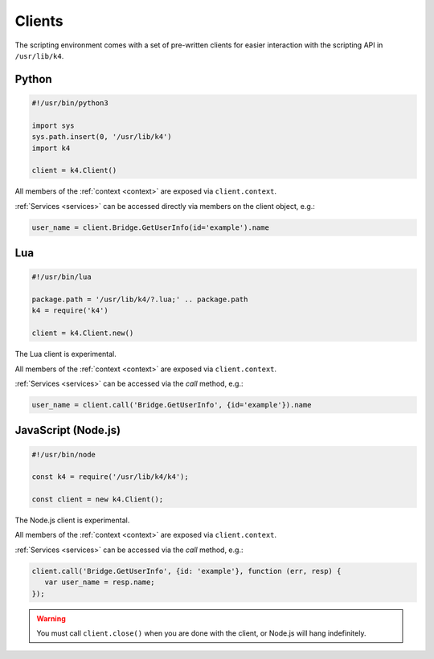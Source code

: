 Clients
=======

The scripting environment comes with a set of pre-written clients for easier interaction with the scripting API in ``/usr/lib/k4``.

Python
------

.. code-block:: python

   #!/usr/bin/python3

   import sys
   sys.path.insert(0, '/usr/lib/k4')
   import k4

   client = k4.Client()


All members of the :ref:`context <context>` are exposed via ``client.context``.

:ref:`Services <services>` can be accessed directly via members on the client object, e.g.:

.. code-block:: python

   user_name = client.Bridge.GetUserInfo(id='example').name

Lua
---

.. code-block:: lua

   #!/usr/bin/lua

   package.path = '/usr/lib/k4/?.lua;' .. package.path
   k4 = require('k4')

   client = k4.Client.new()

The Lua client is experimental.

All members of the :ref:`context <context>` are exposed via ``client.context``.

:ref:`Services <services>` can be accessed via the `call` method, e.g.:

.. code-block:: lua

   user_name = client.call('Bridge.GetUserInfo', {id='example'}).name

JavaScript (Node.js)
--------------------

.. code-block:: javascript

   #!/usr/bin/node

   const k4 = require('/usr/lib/k4/k4');

   const client = new k4.Client();

The Node.js client is experimental.

All members of the :ref:`context <context>` are exposed via ``client.context``.

:ref:`Services <services>` can be accessed via the `call` method, e.g.:

.. code-block:: javascript

   client.call('Bridge.GetUserInfo', {id: 'example'}, function (err, resp) {
      var user_name = resp.name;
   });

.. warning:: You must call ``client.close()`` when you are done with the client, or Node.js will hang indefinitely.
